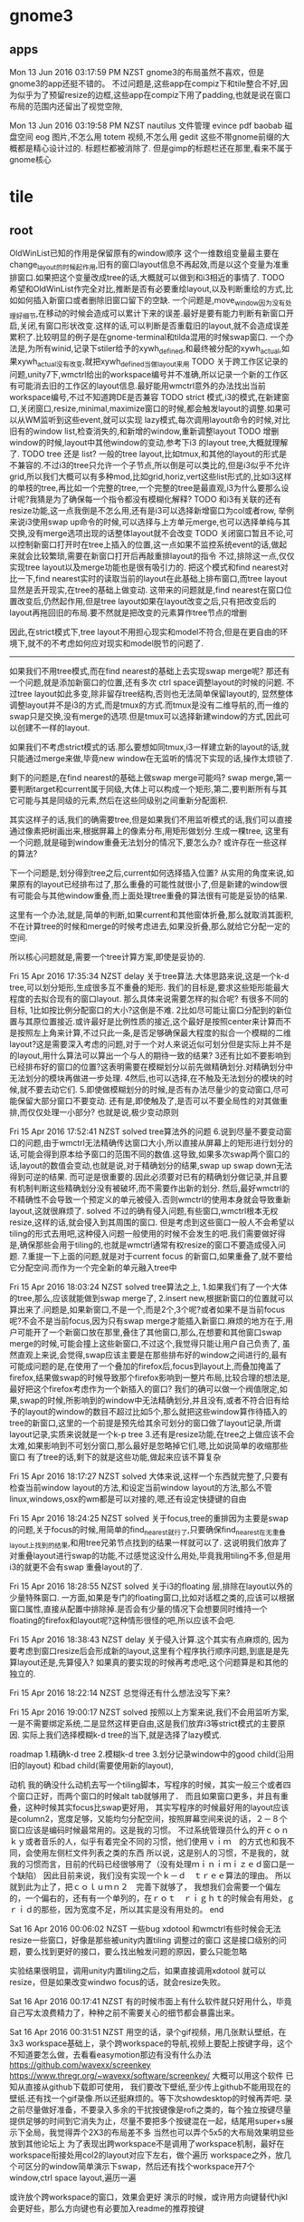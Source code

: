 * gnome3
** apps
   Mon 13 Jun 2016 03:17:59 PM NZST
 gnome3的布局虽然不喜欢，但是gnome3的app还挺不错的。
 不过问题是,这些app在compiz下和tile整合不好,因为似乎为了预留resize的边框,这些app在compiz下用了padding,也就是说在窗口布局的范围内还留出了视觉空隙,

 Mon 13 Jun 2016 03:19:58 PM NZST
 nautilus    文件管理
 evince      pdf
 baobab      磁盘空间
 eog         图片,不怎么用
 totem       视频,不怎么用
 gedit
 这些不带gnome前缀的大概都是精心设计过的.
 标题栏都被消除了.
 但是gimp的标题栏还在那里,看来不属于gnome核心
* tile
** root

      OldWinList已知的作用是保留原有的window顺序
      这个一维数组变量最主要在change_layout的时候起作用,旧有的窗口layout信息不再起效,而是以这个变量为准重排窗口.如果把这个变量改成tree的话,大概就可以做到和i3相近的事情了.
      TODO 希望和OldWinList作完全对比,推断是否有必要重绘layout,以及判断重绘的方式,比如如何插入新窗口或者删除旧窗口留下的空缺.
      一个问题是,move_window因为没有处理好细节,在移动的时候会造成可以累计下来的误差.最好是要有能力判断有新窗口开启,关闭,有窗口形状改变.这样的话,可以判断是否重载旧的layout,就不会造成误差累积了.比较明显的例子是在gnome-terminal和tilda混用的时候swap窗口.
      一个办法是,为所有winid,记录下stiler给予的xywh_defined,和最终被分配的xywh_actual,如果xywh_actual没有改变,就把xywh_defined当做layout来用
      TODO
      关于跨工作区记录的问题,unity7下,wmctrl给出的workspace编号并不准确,所以记录一个新的工作区有可能消去旧的工作区的layout信息.最好能用wmctrl意外的办法找出当前workspace编号,不过不知道跨DE是否兼容
     TODO strict 模式,i3的模式,在新建窗口,关闭窗口,resize,minimal,maximize窗口的时候,都会触发layout的调整.如果可以从WM监听到这些event,就可以实现
     lazy模式,每次调用layout命令的时候,对比旧有的window list,检查消失的,和新增的window,重新调整layout
     TODO 增删window的时候,layout中其他window的变动,参考下i3 的layout tree,大概就理解了.
     TODO tree 还是 list? 一般的tree layout,比如tmux,和其他的layout的形式是不兼容的.不过i3的tree只允许一个子节点,所以倒是可以类比的,但是i3似乎不允许grid,所以我们大概可以有多种mod,比如grid,horiz,vert这些list形式的,比如i3这样的单枝的tree,再比如一个完整的tree,一个完整的tree是最直观,i3为什么要那么设计呢?我猜是为了确保每一个指令都没有模糊化解释?
     TODO 和i3有关联的还有resize功能,这一点我倒是不怎么用,还有是i3可以选择新增窗口为col或者row,
     举例来说i3使用swap up命令的时候,可以选择与上方单元merge,也可以选择单纯与其交换,没有merge选项出现的话整体layout就不会改变
     TODO 关闭窗口暂且不论,可以控制新窗口打开时在tree上插入的位置,这一点如果不监控系统event的话,做起来就会比较繁琐,需要在新窗口打开后再敲重排layout的指令
     不过,排除这一点,仅仅实现tree layout以及merge功能也是很有吸引力的.
 把这个模式和find nearest对比一下,find nearest实时的读取当前的layout在此基础上排布窗口,而tree layout显然是丢开现实,在tree的基础上做变动.
 这带来的问题就是,find nearest在窗口位置改变后,仍然起作用,但是tree layout如果在layout改变之后,只有把改变后的layout再拖回旧的布局.要不然就是把改变的元素算作tree节点的增删

 因此,在strict模式下,tree layout不用担心现实和model不符合,但是在更自由的环境下,就不的不考虑如何应对现实和model脱节的问题了.

 --------------------------------------------------------------------------
 如果我们不用tree模式,而在find nearest的基础上去实现swap merge呢?
 那还有一个问题,就是添加新窗口的位置,还有多次 ctrl space调整layout的时候的问题.
 不过tree layout如此多变,除非留存tree结构,否则也无法简单保留layout的,
 显然整体调整layout并不是i3的方式,而是tmux的方式.而tmux是没有二维导航的,而一维的swap只是交换,没有merge的选项.但是tmux可以选择新建window的方式,因此可以创建不一样的layout.

 如果我们不考虑strict模式的话.那么要想如同tmux,i3一样建立新的layout的话,就只能通过merge来做,毕竟new window在无监听的情况下实现的话,操作太烦锁了.

 剩下的问题是,在find nearest的基础上做swap merge可能吗?
 swap merge,第一要判断target和current属于同级,大体上可以构成一个矩形,第二,要判断所有与其它可能与其是同级的元素,然后在这些同级别之间重新分配面积.

 其实这样子的话,我们的确需要tree,但是如果我们不用监听模式的话,我们可以直接通过像素把树画出来,根据屏幕上的像素分布,用矩形做划分.生成一棵tree,
 这里有一个问题,就是碰到window重叠无法划分的情况下,要怎么办?
 或许存在一些这样的算法?

 下一个问题是,划分得到tree之后,current如何选择插入位置?
 从实用的角度来说,如果原有的layout已经排布过了,那么重叠的可能性就很小了,但是新建的window很有可能会与其他window重叠,而上面处理tree重叠的算法很有可能是妥协的结果.

 这里有一个办法,就是,简单的判断,如果current和其他窗体折叠,那么就取消其面积,不在计算tree的时候和merge的时候考虑进去,如果没折叠,那么就给它分配一定的空间.

 所以核心问题就是,需要一个tree计算方案,即使是妥协的.

 Fri 15 Apr 2016 17:35:34 NZST
 delay
 关于tree算法.大体思路来说,这是一个k-d tree,可以划分矩形,生成很多互不重叠的矩形.
 我们的目标是,要求这些矩形能最大程度的去拟合现有的窗口layout.
 那么具体来说需要怎样的拟合呢?
 有很多不同的目标,
 1比如按比例分配窗口的大小?这倒是不难.
 2比如尽可能让窗口分配到的新位置与其原位置接近.或许最好是比例性质的接近,这个最好是按照center来计算而不是按照左上角来计算,不过只此一条,是否足够确保最大程度的拟合一个模糊的二维layout?这是需要深入考虑的问题,对于一个对人来说近似可划分但是实际上并不是的layout,用什么算法可以算出一个与人的期待一致的结果?
 3还有比如不要影响到已经排布好的窗口的位置?这表明需要在模糊划分以前先做精确划分.对精确划分中无法划分的模块再做进一步处理.
 4然后,也可以选择,在不触及无法划分的模块的时候,就不要去动它们.
 5.即使做模糊划分的时候,是否有办法尽量少的变动窗口,尽可能保留大部分窗口不要变动.
 还有是,即使触及了,是否可以不要全局性的对其做重排,而仅仅处理一小部分?
 也就是说,极少变动原则

 Fri 15 Apr 2016 17:52:41 NZST
 solved
 tree算法外的问题
 6.说到尽量不要变动窗口的问题,由于wmctrl无法精确传达窗口大小,所以直接从屏幕上的矩形进行划分的话,可能会得到原本给予窗口的范围不同的数值.这导致,如果多次swap两个窗口的话,layout的数值会变动,也就是说,对于精确划分的结果,swap up swap down无法得到可逆的结果.
 而可逆是很重要的.因此必须要对已有的精确划分做记录,并且要有机制判断这些精确划分没有被破坏,而不需要作出新的划分. 然后,最好wmctrl的不精确性不会导致一个预定义的单元被侵入.否则wmctrl的使用本身就会导致重新layout,这就很麻烦了.
 solved
 不过的确有侵入问题,有些窗口,wmctrl根本无权resize,这样的话,就会侵入到其周围的窗口.
 但是考虑到这些窗口一般人不会希望以tiling的形式去用吧,这种侵入问题一般使用的时候不会发生的吧.我们需要做好得是,确保那些会用于tiling的,也就是wmctrl通常有权resize的窗口不要造成侵入问题.
 7.重提一下上面的问题,就是对于current focus 的新窗口,如果重叠了,就不要给它分配空间.而作为一个完全新的单元融入tree中

 Fri 15 Apr 2016 18:03:24 NZST
 solved
 tree算法之上,
 1.如果我们有了一个大体的tree,那么,应该就能做到swap merge了,
 2.insert new,根据新窗口的位置就可以算出来了.问题是,如果新窗口,不是一个,而是2个,3个呢?或者如果不是当前focus呢?不会不是当前focus,因为只有swap merge才能插入新窗口.麻烦的地方在于,用户可能开了一个新窗口放在那里,叠住了其他窗口,那么,在想要和其他窗口swap merge的时候,可能会撞上这些新窗口,不过这个,我觉得只能让用户自己负责了,
 虽然直观上来说,会觉得,swap应该主要是在那些排布好的window之间进行的,最有可能成问题的是,在使用了一个叠加的firefox后,focus到layout上,而叠加掩盖了firefox,结果做swap的时候导致那个firefox影响到一整片布局,比较合理的想法是,最好把这个firefox考虑作为一个新插入的窗口?
 我们的确可以做一个阀值限定,如果,swap的时候,所影响到的window中无法精确划分,并且没有,或者不符合旧有给予的layout的window的数目不超过比如5个,那么就把这些window算作待插入的tree的新窗口,这里的一个前提是预先给其余可划分的窗口做了layout记录,所谓layout记录,实质来说就是一个k-p tree
 3.还有是resize功能,在tree之上做应该不会太难,如果影响到不可划分窗口,那么最好是忽略掉它们,嗯,比如说简单的收缩那些窗口
 有了tree的话,剩下的就是这些功能,做起来应该不算复杂

 Fri 15 Apr 2016 18:17:27 NZST
 solved
 大体来说,这样一个东西就完整了,只要有检查当前window layout的方法,和设定当前window layout的方法,那么不管linux,windows,osx的wm都是可以对接的,嗯,还有设定快捷键的自由

 Fri 15 Apr 2016 18:24:25 NZST
 solved
 关于focus,tree的重排因为主要是swap的问题,关于focus的时候,用简单的find_nearest就行了,只要确保find_nearest在无重叠layout上找到的结果,和用tree兄弟节点找到的结果一样就可以了.
 这说明我们放弃了对重叠layout进行swap的功能,不过感觉这没什么用处,毕竟我用tiling不多,但是用i3的就更不会有swap 重叠layout的了.

 Fri 15 Apr 2016 18:28:55 NZST
 solved
 关于i3的floating 层,排除在layout以外的少量特殊窗口.
 一方面,如果是专门的floating窗口,比如对话框之类的,应该可以根据窗口属性,直接从配置中排除掉.是否会有少量的情况下会想要同时维持一个floating的firefox和layout呢?这种情形很怪的吧,所以应该不会吧.

 Fri 15 Apr 2016 18:38:43 NZST
 delay
 关于侵入计算.这个其实有点麻烦的,
 因为要考虑到窗口resize后会形成新的layout,这里有个程序执行顺序问题,到底是是先算layout还是,先算侵入?
 如果真的要实现的时候再考虑吧,这个问题算是和其他的独立的.

 Fri 15 Apr 2016 18:22:14 NZST
 总觉得还有什么想法没写下来?

 Fri 15 Apr 2016 19:00:17 NZST
 solved
 按照以上方案来说,我们不会用监听方案,一是不需要绑定系统,二是显然这样更自由,这是我们放弃i3等strict模式的主要原因.
 实际上我们选择模糊k-d tree的当下,就是选择了lazy模式.

 roadmap
 1.精确k-d tree
 2.模糊k-d tree
 3.划分记录window中的good child(沿用旧的layout) 和bad child(需要使用新的layout),

 动机
 我的确没什么动机去写一个tiling脚本，写程序的时候，其实一般三个或者四个窗口正好，而两个窗口的时候alt tab就够用了．
 而且如果窗口更多，并且有重叠，这种时候其实focus比swap更好用，
 其实写程序的时候最好用的layout应该是column2，宽度足够，又能均匀分配空间，按照屏幕空间来说的话，２－８个窗口应该是编码时候最常用的。这是我的习惯。
 不过系统管理员什么的开ｃｏｎｋｙ或者音乐的人，似乎有着完全不同的习惯，他们使用ｖｉｍ　的方式也和我不同，会使用左侧栏文件列表之类的东西
 所以说，这是别人的习惯，不是我的，就我的习惯而言，目前的代码已经很够用了（没有处理ｍｉｎｉｍｉｚｅｄ窗口是一个缺陷）
 因此目前来说，我们没有实现一个ｋ－ｄ　ｔｒｅｅ算法的理由。
 所以就到此为止了，把ｃｏｌｕｍｎ２　完善下就够了，
 我想我们会需要一个偏左的，一个偏右的，还有有一个单列的，在ｒｏｔ　ｒｉｇｈｔ的时候会有用处，ｇｒｉｄ的那些，因为宽度不足，所以其实是没有用处的。
 end

 Sat 16 Apr 2016 00:06:02 NZST
 一些bug
 xdotool 和wmctrl有些时候会无法resize一些窗口，好像是那些被unity内置tiling 调整过的窗口
 这是接口级别的问题，要么找到更好的接口，要么找出触发问题的原因，要么只能忽略

 实验结果很明显，调用unity内置tiling之后，如果直接调用xdotool
 就可以resize，但是如果改变windwo focus的话，就会resize失败。

 Sat 16 Apr 2016 00:17:41 NZST
 有的时候市面上有什么软件就只好用什么，毕竟自己写太浪费精力了，种种之前不需要关心的细节都会暴露出来。

 Sat 16 Apr 2016 00:31:51 NZST
 用空的话，录个gif视频，用几张默认壁纸，在3x3 workspace基础上，录个跨workspace的导航,视频上要配上按键字母，这个不知道要怎么做，去看看easymotion那边有没有什么办法
 https://github.com/wavexx/screenkey
 https://www.thregr.org/~wavexx/software/screenkey/
 大概可以用这个软件
 已知从直接从github下载即可使用，
 我们要改下壁纸,至少传上github不能用现在的壁纸.还有找一个gif录像.所以还挺麻烦的。等下次showdesktop的时候再弄吧.
 录之前尽量做好准备，不要录入多余的干扰按键像是rofi之类的，每个独立按键尽量提供足够的时间到它消失为止，尽量不要把多个按键混在一起，结尾用super+s展示下全局，我觉得弄个2X3的布局差不多
 当然也可以弄个5x5的大布局效果明显些放到其他论坛上
 为了表现出跨workspace不是调用了workspace机制，最好在workspace衔接处用col2的layout对应下左右，做个遍历
 workspace之外，放几个可区分的window简单演示下swap，然后还有找个workspace开7个window,ctrl space layout,遍历一遍

 或许放个跨workspace的窗口，效果会更好
 演示的时候，或许用方向键替代hjkl会更好些，那么方向键也有必要加入readme的推荐按键

 Sat 16 Apr 2016 10:45:40 NZST
 git 录像
 sudo apt-get install imagemagick mplayer gtk-recordmydesktop

 gtk-recordmydesktop
 On a terminal:
 mplayer -ao null 1.mp4 -vo jpeg:outdir=output
 Use ImageMagick to convert the screenshots into an animated gifs.
 convert output/* output.gif

 大致看了下，要高清兼时长是不可能,最好是用纯色背景，这样图片压缩效率也比较高，而且gif质量低下

 这件事必须后延，不然你没法安心做其他事情了。
 唯一可惜的是unity7很快要下市了
 Sat 16 Apr 2016 11:37:07 NZST
 一个问题，
 现在有很多不同的layout，根据窗口数目来定的。如果说窗口数目变动的时候，该用哪个layout？
 直觉化的来说，最好是先用原有的layout重新排列,然后再从layout list中遍历，
 原有layout就在list中，那自然是最好的，如果不在其中呢？这也没办法咯,还是选择原有的才是理想的选择，所以每一个layout最好都可以处理所有可能的窗口数目，不要出error以备万一

 Sat 16 Apr 2016 11:42:42 NZST
 还有一点，因为现在没有计算workspace差异，所以没法为每个独立的workspace保存布局。

 Sat 16 Apr 2016 11:49:43 NZST
 关于compiz workspace的特殊构造
 http://askubuntu.com/questions/41093/is-there-a-command-to-go-a-specific-workspace

 Sat 16 Apr 2016 16:02:21 NZST
 关于k-d tree 可以尝试实现一下，忽略掉有可能桌面layout很乱的事实，或者是如果桌面layout很乱就算作尝试tree转换失败。然后，转换成功的话，就可以基于这tree做focus，swap和resize操作了。由于wmctrl的非精确性，多次尝试tree转换可能会得到不同的结果造成layout出现轻微位移，最好是可以记录下layout，如果计算出的k-d tree依旧有效，就不要重新计算。
 更准确的办法是，记录下分配给wmctrl的4维，和wmctrl实际得到的4维，然后对比检查变动是否产生。
 反正是很麻烦的事情。
 但是我只想简单的算个k-d tree

 Sat 16 Apr 2016 16:17:58 NZST
 http://stackoverflow.com/questions/2246150/minimizing-overlap-in-random-rectangles
 这里有个问题，和我的问题很近，连overlap问题也包含了。不过答案只是简单的给了k d tree的wiki连接

 我们需要的大概是这样的算法。我们选择纵向优先吧，因为我们使用col2最多，所以第一级分裂是纵向的。
 第一步是纵向找出所有的可分割坐标，然后找出元素超过一个的叶子。
 对这些叶子做横向分割。重复直到元素单一化，或者无法分割为止。非overlap的k d tree生成这么看来还是挺简单的。然后，如果操作过程中遇到不可分割元素呢？简单的做法，要么放弃，要么简单重排列，而不是用overlap tree算法。重排列什么的可以在swap出现的时候去做，k d tree自身不应该提供全局layout重排列，而且对于重复swap的窗口，第一次可以允许大小变动，但是之后最好能稳定下来。这个实验过之后就知道算法是否稳定了。

 不稳定的地方在于，k d tree的分割缝隙不是唯一的，而是一个中值，所以wmctrl的微小变动，都会导致这个中值改变，这其实有可能导致一个窗口不断收缩或者扩大？不过我觉得我们可以选择扩大，扩大应该是有极限的，重复swap当前窗体占据周边的空隙，但是其他窗口的存在会提供一个这些空隙的极限。
 按照这个方案来说，我们计算k d tree 的时候，需要记录空隙大小
 总之这是个临时方案，完美方案是记录下wmctrl产生的误差，但那样需要记录很多跨进程变量，会很复杂

 Sat 16 Apr 2016 19:10:55 NZST
 扩展窗口的算法，存在着潜在的问题，就是同一条分割线，分割的不同列的窗口，分别有可能从左右侵入，这样就会导致这个分割先无效化了，幸运的是，每次分割，都会依据之前的侵入重新计算，所以侵入重叠的可能性还是比较小的。

 这里，我们要考虑的问题，包括有resize和swap，
 resize，实质上是调整一个节点后，重新平均分配兄弟节点，
 而swap比较特殊，原则上是不会改变size的，
 不过还有swap merge的情况，这和重新分配是有关联的。
 resize 的时候，所有兄弟节点都会调整，swap merge的情况也是如此
 而单纯的swap，则应该是不改变size，不过考虑这个也没有意义，因为swap merge的时候，是不存在单纯的swap的

 Sat 16 Apr 2016 19:22:37 NZST
 关于新窗口，虽然我们现在没有容忍overlap的能力，但是新窗口可以独立开来，先计算剩余部分的kdtree再按新窗口所在位置，在kdtree中查找位置
 在实现这一点之前，这个功能只是可以用于排布好的空间的再构造，和resize

 Sat 16 Apr 2016 19:27:07 NZST
 wmctrl的容忍问题
 最好是可以找出办法统一wmctrl的输入和输出，这样重复计算kdtree的时候误差才不会太大。

 Sat 16 Apr 2016 19:30:57 NZST
 关于tree swap，假设节点横向排列，横向swap会和旁边节点merge，再横向swap会走出，因此，横向排列走横向是构成子节点的意思，横向排列纵向，是成为父节点的意思

 Sat 16 Apr 2016 21:53:01 NZST
 虽然我们计算了tree，还算除了间隔大小，不过size或许还是以原窗口为准比较好，tree就作为keyset来用吧

 Sat 16 Apr 2016 22:11:32 NZST
 tree的问题，其实大体上来说，就是在一个给定的区域内，如何重绘layout
 这需要照顾到各个window的原有尺寸比例，

 Sat 16 Apr 2016 22:21:11 NZST
 因为swap merge的存在，tree问题中resize太常见了，这就带来个问题，重叠部分怎么办？
 老实说，或许只能硬性重排
 要不然我们严格要求重排部分必须是无overlap的

 Sat 16 Apr 2016 22:47:02 NZST
 深入构造kdtree包含两方面，大概。
 其实我们该从resize入手，这个其实比较简单的，swap将会是必然的包含resize的

 Sun 17 Apr 2016 01:00:39 NZST
 是否使用layout的间隙数据还是每次从windowborder读取？
 最好是后者，因为前者可能会因为wmctrl的原因导致间隙变动

 Sun 17 Apr 2016 01:14:20 NZST
 gnome-terminal的一个问题，一次resize太小，比如font13的时候，改动5像素，是没有效果的。
 改15都没效果
 实际的解决方案是，不要使用表面的改动结果，而是要在后台记录下来，这样子，虽然少量的改动一开始不起效果，但是可以逐步累加。
 简单的方案则是简单增大改动的大小，确保resize会生效
 已知20可以起效。

 Sun 17 Apr 2016 04:21:43 NZST
 应该说是一个设计的问题，就是，
 xx
 xx 做swap right，会得到
 x
 xxx
 然后下一次会被认作是 三列，这个时候，如果做 swap up就变成
 x
 x
 xx
 反正就是很怪的比例，
 这终究来说，是因为我们从表面解析k d tree，而不是用隐藏变量来记录造成的？

 Sun 17 Apr 2016 10:46:53 NZST
 还有一点，i3是单一枝树，所以swap merge的操作中的merge减少了

 Sun 17 Apr 2016 14:32:36 NZST
 配合gnome terminal这样不能精确布局的窗口，多用几次swap resize就会导致布局变得很差，但是配合sakura，tilda，firefox，nautilus这样可以精确布局的问题就不会很大

 Sun 17 Apr 2016 14:38:12 NZST
 TODO 需要一个添加新窗口到 k-d tree的办法，查找节点

 Sun 17 Apr 2016 14:39:13 NZST
 对于sakura来说，好像也不能保证size和size_sum相等
 所以无法记录child的resize
 tilda也是一样
 我想原因是border计算出问题了，所以无法还原 size 和size_sum了。
 我们需要知道的是，一个上层给的size，和下层不符合，到底是因为上层真的改变了，还是说下层计算错误呢
 结果只是一个bug

 但是sakura连 vim标题也不显示，很不方便啊

 Sun 17 Apr 2016 15:23:41 NZST
 结果觉得t-d tree不怎么好用，resize功能因为wmctrl的原因很不流畅
 而move node感觉没有swap直观。简单的窗口布局，我用swap都顺手了。当然swap弄不出新布局。
 不过resize多少还是有点用处，但是resize较难配合gnome terminal用


 Sun 17 Apr 2016 15:48:25 NZST
 TODO
 1.k-d tree中查找节点，添加新窗口
 2.为gnome-terminal调整下算法，现在的情况，每次wmctrl调整都会导致gnome-termianl缩小，最好是在root节点，限定整体window大小，但是这个计算一定要足够准确，以免影响到其他程序
 3.整理代码，命名和注释什么的,这个最优先，我自己都快看不懂代码了

 总的来说，自用的话，这些需要吗？

 TODO 2 ，通过在第一次k-d tree生成的时候记录 max height width，实现，这些数据会在之后重载到root node，regularize的时候，屏幕的整体大小就会传播下去了。
 不过height width总有要变动的时候，
 是否根据layout变动重置呢？但是如果最初的窗口没有占据全屏的话，高宽的数值就不对了，比如说跨workspace的时候，最好还是永久记录下来，然后按大小比对判断是否重置
 按照现在的大小比对方案，就是只允许屏幕放大，不能缩小。否则会出问题
 另一个严重的问题是，从 root node 获得的数据，有可能会超出屏幕整体大小啊。如果说窗口向屏幕外延伸了的话呢？
 不过这些问题太超出了，因为一般来说调用k-d tree都是在重排layout之后的事情

 Tue 19 Apr 2016 11:47:30 NZST
 unity8出来后，或许可以把stiler改成触屏的？

 Tue 19 Apr 2016 12:39:24 NZST
 关于insert
 有两个可选，一是按照窗体所在位置插入树中，
 二是按照前一个focus所在位置插入树中。
 第一个其实感觉更合理，但是第二个却是更符合流程的，因为要按照位置插入树，前提是用鼠标移动窗口到了合适的位置。

 但是这里我们考虑的都是开启新窗口的情况，
 如果是就得layout的变动呢？如果是鼠标改变了旧的layout的布局呢？

 如果有focus新窗口
 我想我们需要一个标记，标记之前是否存在过一次change layout操作。
 如果存在，我们可以把新窗口作为layout纳入。
 如果不存在，我们尝试用kd tree的形式纳入
 如果纳入失败，我们再转换layout。
 如果没有新窗口，那么change layout只是change layout

 再来一次，
 change layout，

 检查窗口数目
 如果数目不变：
     检查overlap，
     如果ovelap
         current layout
     else
         next layout
 else：
     去除当前focus，作kdtree验证
     如果验证成功：
         作为kdtree处理,依据focus history查找最近的focus，添加新窗口位置
     else：
         作为current layout处理

 再来一次
 可能的情形包括
 窗口数目是否改变，增多 减少。
 是否出现overlap，overlap是否是focus

 1.数目不变，overlap，先尝试focus kdtree，失败，那么current
 2.数目不变，没有overlap，next layout
 3.数目改变，overlap，先尝试focus kdtree，失败，current
 4.数目改变，没有overlap，用kdtree layout ？current layout，

 所以，没有overlap，就不尝试 kdtree插入了？那么新窗口恰好占了旧窗口的位置，但是排布漏出很多空隙怎么办呢？

 情形2不能用kdtree layout，因为会妨碍到layout循环，
 情形4倒是可以用，这样就替代了current layout了

 Tue 19 Apr 2016 13:34:17 NZST
 todo,那desktop坐标直接用来作为desktop标记吧。

 因此，总结
 1.数目不变，overlap，focus kdtree， current
 2.数目改变，overlap，focuskdtree，current
 3.数目不变，没有overlap，next layout
 4.数目改变，没有 overlap，kdtree layout

 也就是说，如果overlap出现，就是调用 kdtree focus，或者是current，
 如果没出现，切数目不变，那么就按照原本的chagne layout模式运作。
 如果数目变动，那么使用kd treelayout 修整

 这些情形中，开新窗口，一般会导致overlap
 关窗口则不会，
 开关窗口，可以做到数目不改变，可能会有overlap
 还有窗口移动，也有可能导致overlap，

 因为关窗口导致的修整，其实最好是交给current layout来处理，
 而开新窗口，但是没有出现overlap，这种很少的情形西湖可以交给kdtree？
 新窗口 overlap，那么交给kdtreefocus比较好。
 窗口移动的overlap，kdtreefocus或许可以尝试处理？

 因此条件4应该拆分为窗口增多很减少两种情况？

 1.数目不变，overlap，focus kdtree， current
 2.数目改变，overlap，focuskdtree，current
 3.数目不变，没有overlap，next layout
 4.数目增多，没有 overlap，kdtree layout
 5.数目减少，没有 overlap，current
 if overlap 并且不是原本overlap的layout 比如 max:
     try:
         focus kdtree
     else:
         current
 else:
     if =num:
         next 
     elif >num:
         kdtree
     elif <num:
         current
 但是maximize的怎么算？
 情形4还是算作current比较好吧？

 Tue 19 Apr 2016 17:03:33 NZST
 剧本，
 super s
 开窗口，平铺，resize
 换工作区
 开窗口平铺，move，
 换回去
 super s


 Sat 30 Apr 2016 01:34:06 NZST
 关于模糊kdtree,
 可以用这样子的算法:以横向分割为例,找出一条分割线,
 使得分割之后出现的跨界窗口面积最小,
 同时做横竖处理,挑选出分割面积最小的.

 这个功能可以暂且加给layout next, 如果有overlap存在,就尝试用这个办法对窗口进行kdtree重排.
 极端情况下,这个方法会和 min window size 限制冲突,这个暂时不考虑.因为极端情况很少.

 我想,仅仅加给 layout next是最好的选择,而在其他overlap的情况下,可以维持仅仅resize,或者move window.相当于保留两个选项,因为只有有必要的时候,才需要重排 kdtree layout.

 但是这减少了第三个选项,就是仅仅在swap遇到障碍的时候,才重排某一个小区域.

 但是这个也不是问题,可以这样子,如果当前focus overlap,那么就重排当前focus的部分.
 否则,如果全局overlap,重排全局.
 最后再是原有的layout next.

 小片区域的overlap其实很少见,因为毕竟我们的屏幕太小了,窗口也就那点数目


 Mon 02 May 2016 14:08:47 NZST
 如果我们想要发布的话，
 需要做的，除了打包成系统命令以外，就是加入一个按键设定界面，以及初始化dconf
 https://developer.ubuntu.com/en/snappy/build-apps/
 https://developer.ubuntu.com/en/snappy/build-apps/your-first-snap/

 除了config以外
 可以做一个弹窗界面，来排除部分app不加入layout，

 Tue 03 May 2016 13:31:33 NZST
 git 使用的时候，好像有3个状态比较方便？
 因为改了一个文件就可以add，而不用马上commit

 Thu 23 Jun 2016 11:10:04 PM NZST
 似乎wmutils的热点很高,如果将来把底层转换到wmutils的话,或许可以同时支持wayland和x了.
 但是wayland还没有expo,所以支持wayland暂时对我没什么用处.

 Fri 01 Jul 2016 10:08:31 PM NZST
 i4 a window tiling script forks i3

 转移到wmutils的好处,
 1.因为是专注wm的,而不是测试的,所以性能提升?
 2.wayland迁移
 3.跨de兼容性,在unity7,要求窗体有一定margin才能保证没有overlap,在compiz0.8,给予的x,y的数值是正常数值的两倍.这些问题wmutils是否能帮忙处理掉呢?

 不过好像wmutils实现的功能并不是那么多,一个工具不足以解决问题,还是需要和其他工具联合运作的.
 但是的确都是很精简的小工具,

 但是,准确的tile布局涉及到很细微的调整,当前为了计算出准确的xywh,写下了很复杂的代码.
 wmutils是否足够精确,我们并不知道

 2016-07-04 18:38:59 Mon NZST
 当前来说,focus有明显的性能问题,focus触发之后,一般会有一个按键事件被原窗口捕捉到.
 有时间的话,希望试试看换成wmutils会不会好些,毕竟这个是专门的wm工具,应该不会容忍这样的性能问题.

 2016-07-04 19:20:57 Mon NZST
 结果wmutils的性能并不会提升.

 2016-07-21 17:38:49 Thu NZST
 细节处理还有很多问题,尤其是引入regularize之后,细节不够精确似乎导致了regularize会覆盖重置一定的用户操作.
 代码结构也有点乱,如果能整理下头绪重构下代码就好了.

 现在还是觉的regularize会比layout next更顺手.
 也就是说,改变布局还是依赖move更多些,而不是layout next,
 layout next几乎是无法直接给出顺手的布局的,因为用户完全不知道潜在的窗口排序信息,所以无法预测layout next可以给出布局结果.
 对比来说,move能够给出的结果就很清晰了.

 如此的话,撇开layout next来看,这种方式就很接近i3了
 ,也就是说,预设布局可以在桌面上乱方了一堆窗口的时候,做出第一次整理,但是人会需要花一定时间去理解窗口的新布局.
 相比之下,move操作要理解起来就很容易了.
 所以layout操作的数目需要减少.
 这样的话,layout操作实际上就主要是起到regularize的作用了.
 对于i3来说 regularize是自动进行的.
 但是老实说,这样很不自由,这也是我不想用i3的原因.

 但是每次增减窗口都要regularize是否很麻烦呢?

 有没有更加折衷,保持自由度的同时,也不带来太多麻烦的方式呢?
 区分性的开启和关闭监听模式?

 2016-07-21 23:18:23 Thu NZST
 有想法的时候,最后能总结体系化,然后才能加入到master
 否则的话现有的想法可能是和之前的想法冲突的,没有原则.

* panel
** 位置
 Mon 13 Jun 2016 08:00:53 PM NZST
 panel的位置
 上端可以和titlebar共用空间,
 下端不行.
 titlebar按钮在右上角,所以panel放左上角
* start
** rofi 
Sat 28 May 2016 07:44:37 AM NZST
rofi是application menu的很好替代,可以在其中加入特殊化的常用命令,要在一般application menu加入就比较麻烦.
然后搜索历史命令又很便捷.

不过鼠标用就只能点选最长用的几个了.

所以,为了方便鼠标使用,如果可以加入树形菜单功能就好了.
不过平时鼠标用的不多,所以这不太重要

Tue 07 Jun 2016 01:27:40 PM NZST
rofi的一个问题,使用setofont的时候,有些条目的文字定位不准确导致文字现实不完全.
相关的原因是,这些条目中setofont不完整,需要从其他font抽取文字补充.

或许补充的font有问题,用seto和wqy做混合字体就把问题解决了

Tue 07 Jun 2016 01:42:03 PM NZST
其实作为一个start search来说,rofi还没做到极致,
图形方面来说的话,自然是图标什么的.
另一方面的问题是搜索域还可以扩大,加入搜索引擎之类的.
还有是文件搜索什么的,这也是搜索域的问题.

rofi的优势当然是独立,其他绝大部分的start search都是和de整合的,
好像有个slingshot很有名的样子,好像mac上也有类似的东西
mac上的是spotlight,替代品是synapse和mutate
搜索域包括app,dict和web(主要是google)
spotlight,作为原版,搜索域更大,还包括file和msg,doc,contact

其他的话,cinnamon,unity7,gnome3,kde,winxp,都是有start search的.

不过rofi这东西的确一般人不会去用,因为至少要有一点熟悉命令行,那么才能编写出自己的常用命令,才会需要去调用.
说到底这是键盘用户专用的.
对于普通用户来说,mac给他们准备了spotlight,所以主要还是以app搜索为主
另外file搜索准确度实在太低,还不如自己cd去找快些(很难比较cd和browser的速度差别)
所以还是自己把自己需要的常用文档记录在rofi中会比较方便


Tue 07 Jun 2016 07:28:43 PM NZST
rofi 没法用fcitx,ibus没有试.所以没法把web搜索引擎加入到rofi.
不过另一方面,firefox的右键关键词搜索也是整合浏览器的功能,没有办法向外移植的.

Tue 14 Jun 2016 01:10:44 PM NZST
其实rofi提供i3和dmenu接口,说明是有办法换一个ui整合rofi的.

Wed 29 Jun 2016 08:45:51 PM NZST
是否可以替代rofi呢?
其实仔细想想,rofi提供的history以外的搜索是很有限的,基本上只是bash的PATH环境而已.
对于常用软件来说没什么用处,有用处的场合是查找一些不常用的gnome xfce 的gui软件.
rofi 不便利的一点是鼠标操作很不友好.

不过简单的解决办法其实是把键盘鼠标的开始菜单分开设置.
但是这样的就无法共享hist了.
不过也没有问题,我们可以自己些一个鼠标的开始菜单,并且读取rofi的hist
** 搜索
Thu 09 Jun 2016 03:00:49 PM NZST
大概是这样的功能:
搜索字眼来自ctrl+c,不过也可以手动输入.
触发后(快捷键或者ctrl+c),可以选择搜索项目,以web引擎为主,也可加入dict和file
有点类似mac的spotlight

我的想法:
最近使用的一个搜索项,会放置到队列前,因为重复使用同一个搜索的情况很常见.

可能存在的多级操作:
第一,启动后,待输入关键词,待选择引擎,当让都有默认,然后确认开始搜索.
第二,启动后直接进行默认搜索,省去确认过程.

Thu 09 Jun 2016 03:07:56 PM NZST
要是能勾选关键词后,直接启动搜索,或许更方便,但是这种api很难处理吧.
所以为了api的处理简易,还是只能先复制,

Thu 09 Jun 2016 03:10:14 PM NZST
顺便,浏览器,和pdf,键盘操作不便的一点就是勾选关键词了,没有类似vim的方案.
firefox倒是有的,vimperator,但是平时用vimfx比它顺手,而且感觉前者bug多,但是触及太底层了吧.
* compiz
** 0.8
*** 性能
Wed 15 Jun 2016 12:48:13 AM NZST
有一点感觉挺不错的.
在我之前配合qmlterm和其他窗口共用的时候,用tile转移focus感觉效率不对劲.
而在qmlterm内部转移则没问题.

这个问题在0.8中似乎感觉不到存在,focus转移很流畅


    Wed 15 Jun 2016 01:24:58 AM NZST
可以感觉到0.8的新更能较弱，比如expo，换wallpaper的cpu占用会比较高,速度比较慢
但是0.8似乎比0.9少了很多烦人的小bug
不过反正这台电脑本身就比较弱，将来有更好的电脑的时候，应该不会是问题


Wed 15 Jun 2016 05:46:26 PM NZST
workspace 5x5的时候,耳机会出现一定的电流声,是在消耗性能吧
*** wmctrl

现在看起来，wmctrl给出的数据大约是实际数据的两倍.
但是输出layout的时候,似乎还是准确的.
而且,不准确的仅仅是位置,高宽依旧没变
简单的把wmctrl -lG的xy信息除以2之后似乎就把问题解决了
*** wallpaper
Tue 14 Jun 2016 02:17:45 AM NZST
一个问题是wallpaper字段太长会被缩略，所以5×5的桌面就是极限了，更大的桌面难以塞入路径，除非我们想办法收缩路径
可以用shortcut

*** root
Mon 13 Jun 2016 09:44:35 PM NZST
关于blur
全透明的状态下，blur是无效的.

Mon 13 Jun 2016 11:06:46 PM NZST
或许我们该用compiz0.8，因为,comipz0.8没有丢失focus的问题,暂且也感觉不到稳定性的问题.
不过dconf接口就不能用了,而是要自己用python读写配置文件,这个会比较麻烦.而且不知道compiz会不会即时载入wallpaper

shortcut command支持数目也更多

不过感觉对xprop的支持有问题导致得到的tile得到的信息不准确
Tue 14 Jun 2016 12:26:08 AM NZST
expo 不支持分辨拖动和点击,所以不得不分开点击进入workspace和拖动窗口,因此,拖动只能分配为鼠标右键了,

Tue 14 Jun 2016 02:20:59 AM NZST
mpv启动自动最大化，没有黑边了

Tue 14 Jun 2016 03:12:29 AM NZST
而且compiz0.9有无法switch到minimalize窗口的问题

Tue 14 Jun 2016 03:38:52 AM NZST
blur在屏幕旋转后效果奇怪。
compiz0.8和arc的透明效果不相容,不过反正也不是很明显
 
但是,虽然透明效果消失了,gnome3程序tile却变准确率,或许是因为原先带来透明效果的组件让xprop变得不准确的吧,所一在其失效后,tile又正常了

Tue 14 Jun 2016 11:23:57 AM NZST
实际用的时候，的确很难确保,在修改了ini之后,compiz会重新加载它

Tue 14 Jun 2016 12:01:04 PM NZST
其实,firefox崩溃的时候依然会有丢失focus的问题,
但是单纯的关闭,似乎不会丢失focus

Tue 14 Jun 2016 01:36:27 PM NZST
和0.9比起来,在用tile调整窗口的效率方面,0.8明显弱很多,cpu占用能到99%并且挤占其他进程资源,比如音频出现卡顿.

***  emerald
Wed 15 Jun 2016 01:27:44 AM NZST
一个问题,开机的时候emerald会崩溃一次,原因似乎和switcher有关,swithcher有着似乎不同一般窗口的decro,启动emerald的时候你才能看到
这是0.8的问题,switcher的title在switcher底部造成的吧,0.9是在顶部,而且缺了文字,所以0.8的behavior才是正常的,但是这样的化,开机后,用了swicher之后emerald就会崩溃,就只能手动重启一次了.
或许,如果我们关闭compiz的decro,自己来启动emerald呢?但是emrald必须要在compiz之后启动吧?那么我们用谁来卡startx线程呢?
我想emerald必须要在compiz中配置的原因是因为它对compiz有依赖吧?我们来试试看能不能独立用emerald?
启动倒是没有问题，就是看不到效果

解决办法是，把emerald做成循环线程,看样子,switcher的确让emerald崩溃了,不过循环的话,就会自动启动了.
不过循环其实不太好.
既然崩溃次数是有限,做成二次/三次执行比较好.

compiz decro除了emerald 还要管理窗口阴影,所以有必要开着.

*** blur
**** root
 Wed 15 Jun 2016 12:55:04 PM NZST
 好奇怪,reddit上面那个compiz用的滤镜明显改觉比我的大很多,难道他改源码了?

 Wed 15 Jun 2016 01:57:35 PM NZST
 https://github.com/compiz-reloaded/compiz/commit/523c2ab814422e4d88ba89bcfa01cfc37ff75bd6
 我想这是了解compiz blur kernel的关键.
 主要的差别是,0.8存放kernel的手法似乎和compton不一样,并不是矩阵形式的,我估计是为gaussian特别设计的一维数组.
 似乎找到了,buffer似乎是2048的限制

 实际上代码中似乎有很多1024 2048的限制,1024和28**2很接近

 麻烦的是,gpu操作方面,感觉其中似乎混杂了一些很像汇编的东西
 已知存在的大数字:
 0, 1, 2, 3, 4, 5, 6, 7, 8, 9, 10, 11, 12, 13, 14, 15, 16, 17, 18, 19, 20, 21, 22, 23, 25, 32, 50, 100, 200, 1000, 1024, 2007, 4096, 8192, 65535, 1000000, 20070830
 73以下可以排除嫌疑.
 50是我设置的,100是option,200也是我设置的,1000是time,大概是毫秒
 1024出现很多,最可疑
 2007是年份
 4096也很可疑,但是看着像是存放gl程序的字符串
 8192似乎是window property
 65535以上似乎就太大了,应该是无关的的.
 因此,重点排查应该是1024了.
 的那是很多1024似乎都是char类型,估计是字符串
 检查过后觉得,1024的确只是字符串,而且也不涉及循环,是定长字符串
 但是,4096倒是挺可疑的,因为其中涉及了循环了.
 循环次数是numTexop,numTexop被bs->amp引用了找不到numTexop的赋值.
 amp的大小是  BLUR_GAUSSIAN_RADIUS_MAX
 所以感觉这里是存在关联性的.那么我们就试下吧

 哈哈，一次到位，果然是这里的数组溢出了.

 Wed 15 Jun 2016 04:04:27 PM NZST
 进一步的问题，提升radius现在不会导致compiz崩溃了,
 但是,如果我们设定str为0.1,那么radius到30以后,似乎就没有进一步的效果了.
 如果str为0,那么极限是i,
 如果str为0.01,效果似乎和0一样,有奇怪的小数点溢出问题.
 因为似乎用了一个pascal的整数算法,我想的确是哪里的小数位数溢出了.
 到头来,极限效果依然和15/0.1比没有差别

 Wed 15 Jun 2016 04:13:06 PM NZST
 进一步的源码分析,我们可疑假设下,amp变量就是kernal,那么我们可疑改动amp,来确认下,
 改动amp为中心为1,其余为0,那么就是普通的transparent了.
 模仿过后,我们知道,当str为0的时候,其实不是guassian效果,kernel恒为1.0

 我怀疑,ccsm无法传递太小的数字到程序,那么我们不如在blur.c中设定strength为1/100,然后在ccsm中可疑用更高精度调整strength

 Wed 15 Jun 2016 04:58:23 PM NZST
 寻找radius极限的办法很简单,设定strength为0,radius在10,和希望的数值之间切换,会产生差异效果.
 极限是50,50以上切换依旧是10的效果.compiz没有崩溃,大概和之前的崩溃不同,不涉及cpu溢出,
 我想崩溃的是gpu编译,编译失败,所以没有生成新的效果,
 因此确认了上限是50,

 对应的,strength的下限是0.05,否则会觉得blur效果似乎变方了.

 总得来说勉强比初始的15/0.1效果好一些

 和compton不同的是,虽然radius设到了50,但是没有感觉到性能下降

 Wed 15 Jun 2016 06:15:50 PM NZST
 确认是用的是ARB assembly language
 也就是汇编咯

 Wed 15 Jun 2016 06:25:50 PM NZST
 尝试输出汇编后发现，radius超过50的时候，似乎在得到汇编之前，就产生错误了

 Wed 15 Jun 2016 06:33:10 PM NZST
 更为奇异的是，如果设定radius为12，然后改到120，12会输出一次arb，120不会，
 但是如果更改str，这个时候会输出arb,而且其中的数值就是12,而不是120
 就好象120 在哪里被截获了,而内部变量依旧是12
 在哪里截获的呢?
 原来是我自己之前忘了把那个数值改到200了

 这样子就什么都解决了。
 比较合适的数值是radius100，在拖动窗口的时候，略微可以感觉到有点迟缓,有点性能吃力,这个程度刚刚好.
 比compton性能好很多,compton是达不到这个水平的.应该是因为这个程序优化过了.
 对应的strength可疑设定在.03,那么在中位,的数值是0.076(对比正中心),边界是0.003,这样的边界似乎有些多余,我们可以适当缩减边界,减少性能消耗.
 其实这里的边界适宜度,应该通过积分来计算,到底有百分之多少被丢弃了.太麻烦了,所以就大概估计下吧.

 调整到80/.03,这样边界就是0.012了,这个数值应该差不多了

 Wed 15 Jun 2016 06:51:30 PM NZST
 一个问题是blur和wall一起用的时候,如果radius到了100,3x3的workspace,那么耳机会有电流声,
 80 radius的时候,不论3x3还是5x5,启动wall的一瞬间有电流声音,之后就没有了.
 这一点而且和当前桌面开启的程序也毫无关系.
 不论把wall中的颜色改成全部实色还是全透明也没有帮助.这中情况下照理blur是不工作的.
 不过,反正我们用radius80,所以全部问题到此了解

 但是,如果桌面上有blur,开启wall的话,即时80也会有噪音
 当然问题根本是这台电脑电源管理有问题.
 另外,和reddit对比起来,80 0.03还远不及其效果吧.感觉他的radius可能达到200了,概不会是ps的吧.
 不过docky看起来有点接近mac了,估计mac或许radius在150左右.
 总觉得reddit那份可能是400,500左右,我看我150的效果还不及他一半

 现状是,我们可疑调整到190,性能并无大碍,虽然有耳机噪音

 190的效果已经和mac很想像,虽然达不到reddit的程度,但是我想如果我们进一步提升可能就过头了,因为颜色会都混到一起去的.
 800会卡到动弹不得。
 500是性能极限，开机可能无法加载wallpaper，wall完全不流畅，expo中窗口没有blur
 300wall还是不流畅,expo也没有blur
 200wall就只是轻微不流畅，expo与其说是没有blur，不如说是blur效果怪异，太黑了.
 100似乎就没什么问题了,除了电流声
 80在有blur窗口的情况下有电流声
 50没有

 之前我说错了，电流声不是耳机里的，好像是机箱里的

 不考虑电流声音的话,日常可以用150,差不多感觉是mac等级了,80的话就会感觉到有差异,差异就是80能勉强分辨背景细节,mac是几乎模糊掉这些细节的.
 要截图像reddit的话,可以上500,接近一个光滑平面.虽然略卡,但是不调用expo和wall的话,其实大问题也没有.

 Wed 15 Jun 2016 08:12:39 PM NZST
 有一个问题,0.8 的blur是依据alpha决定的,
 但是qml的shadow也是属于alpha的,所以这些shadow会产生blur效果,细看会有点怪异.
 解决方法很简单,想办法把这部分qml排除就可以了,不过这只前我们要先学会编译qml

 整体上来说,我还是喜欢透明的qml而不是blur的,因为qml总是占据很大面积,blur并不好,所以暂且把qml排除blur之外吧.

 2016-07-05 07:53:19 Tue NZST
 compiz blur是依据opacity来调整blur强度的.
 因此只有opacity高的时候,blur才会有效果,低的时候就没有效果.
 我们可以做成根据opacity mod 4,来调整blur强度.

 确切的说,眼下的机制是0.25以上,blur有效,以下,是看似原图和blur的混合物.也就是说原图的细节被保留了.

 看来似乎是没有blur强度一说了,blur强度是固定的,但是blur似乎作为另一个层,有自己的透明度

 2016-07-06 20:33:45 Wed NZST
 有一个bug,在rotation之后,blur会异样,blur被拉长,原因应该是因为高宽比被放入了gl程序了
 而rotation之后程序没有重新编译.
 这个时候在ccsm中调整下参数出发程序重编译的话,就会修正这个问题.

 2016-07-06 21:57:56 Wed NZST
 compiz blur机制理解.
 第一,靠后的窗口blur的时候,会混入靠前的窗口的颜色.
 这说明,流程是,先画好整个桌面,包括透明度
 然后找到当前窗口需要alphablur的区域,在这个区域以整个桌面,除当前窗口以外进行blur.
 能排除当前的话,其实应该也可以排除靠前的窗口,所以没有排除掉其实很奇怪.

 blur完毕,生成texture,这个时候,依据alpha强度,在0.25以上的话,完全用blur替代,但是在以下的话,会变成alpha和blur的混合效果,依据alpha来调整效果比例.
 然后,这里的两处alpha都不是全局性的,而是texture中的alpha频道,否则的话就无法处理不定型了.
 由于是alpha频道,所以处理必然是交个了gl而不是c
 也就是说,是gl计算出了融合所需要的alpha.
 至少,在生成blur的时候,需要附加上窗口自身的alpha强度(然后乘以4?)

 这里有一个问题是,窗口自身的背景是作为独立图层在后期与blur合并的,还是说一早
 就融入到了blur算法中呢?

 程序中有两个关键词,dst和src,是alpha算法相关的关键词.
 source是新加入的,destination是已经存在的,所以source可以考虑作为前景,也就是窗口自身.
 而destination就是背景了.

 由于程序中出现了这两个词,所以很有可能,alpha算法是这个程序处理处理掉的,而不是交由外部.

 2016-07-06 22:32:44 Wed NZST
 因为进一步搞下去好像挺麻烦的,所以还是暂停吧.
 现在的目标是,消除alpha和blur的耦合,以便把alpha降到0.25以下.
 现在的进程是,从比较简易的srcFun入手,来检查,程序是如何把alpha混合到blur中的.
 blur.c line 1056, srcFun很短,唯有的参数似乎只有一个0.25,虽然看似不怎么像.
 检查这个数值需要重新编译compiz-core,不过我怕弄坏现有的compiz包,所以还是算了,
 想要做这个测试,至少应该要在有备份恢复机制的情况下.

 2016-07-07 02:21:21 Thu NZST
 如此的话其实compiz比起compton的blur并不太好,果然后出的软件架构会更好.
 但是compiz 的算法却是优化了很多的,估计是为了当时落后的硬件.结果是现在硬件更好之后,compiz的blur就可以使用比compton大的多的高斯半径了,到300似乎都没什么问题.
 但是由于alpha和blur混合的原因,到300如果不降低alpha的话,会觉得效果比较差.所以只能用到150了.但是相比之下我记得compton的算法只能扩展到50-80,

 从质地上来说,带有alpha的效果接近于磨砂玻璃.
 完全消除alpha可以展现不一样的质地.

 2016-07-07 09:54:57 Thu NZST
 line 1332 分析

 //output是dst的原有,sum是blur计算? sum*dst.a + output
 //但是sum似乎没有blur效果.output也没有.两者独立都看不出效果.
 //output是dst,sum是blur计算,mask来自output.a和env
 //比较难以理解的是output.a
 //output的最终输出是窗口北京,所以output.a太低的话,就会无法掩盖真实背景
 //但是output.a不能乱设,无法单纯依赖它去改变透明度,会有异常效果.
 //似乎是这样的,mask提供了整体的alpha,然后分成output和sum两份,
 //在这里合并这两份,然后以mask的数值输出.
 //纯sum的结果是,依旧会被25限制,同时窗口前景变淡了.
 //也就是说,原本需要被mask掉不做blur的前景被牵扯了.
 //纯output的结果是25以上,可以消除透明,背景色(白)相当于乘以了alpha.
 //如此看来,25的问题或许不是这部分代码可以管理的?
 //和mask有关吗?调整output.a的话,可以超出mask限制,但是会打破界面其他部分的约束?
 似乎mask就是threshold.但是trheshhold似乎是int强转float,这种东西怎么可能作为alpha来用呢?

 抓取的xgetwindowproperty propdata是,
 _COMPIZ_WM_WINDOW_BLUR
 看不出来这是什么.但是看来threshhold是外界定下来的.
 0.25的限制可能是来自这里吗?感觉不太像.
 取[0]位作为threshold

 分析以下,纯output的结果.
 output.a=mask,
 dst.a=0
 output.rgb=output.rgb
 output.a=output.a=mask

 _SAT是clip(0,1)的意思,所以mask 是env和output.a的乘积,并且在0,1之间.
 当然,我们怀疑env把a收缩掉了.

 纯output的情况下,为什么背景色会被alpha降低?
 至少了解一点就是sum的确是blur,output则似乎是背景色,包括前景,包括alpha.
 sum会占据掉output输出alpha不足的部分.与其融合得到新的颜色.

 奇怪的地方是,如果alpha<0.25,不只是sum和output,原本的毕竟也会参与进来融合.

 根据这部分代码来看,sum需要乘以dst.a才能加入output,所以output本身其实已经乘以过output.a了.

 现在的问题是,当alpha很低的时候,当然output不会起作用,但是sum也不起效果.
 解决办法是,把alpha拉高到0.25作为起点.
 mask限定了总的alpha,然后output.a会在output和sum之间分配.
 现在要想办法,把其看做0.25为起点,重新分配.
 a2=a-0.25 / 0.75 
 ouput=ouput/a * a2=output * (a-0.25)/0.75 *a
 dst.a=mask -  (a-0.25)/0.75

 麻烦的一点是,arb代码不知道在哪里出错.

 总结一下,
 纯blur的情况下,照理是要消除output的,不过我们没这么干,所以出现了模糊的前景.
 纯output的情况下,blur被消除了,但是output自身需要重新调整恢复色彩.
 纯output的情况下,如果alpha降到0.25以下,会出现透明,这个现象还不确定.
 确认output.a可以直接设为1.0,掩盖掉其他东西.没有奇怪的颜色出现.
 确认可以将output和sum的组合设为1.0,那么alpha为0的时候,blur也就有效了.

 下面的问题是,如何给予特定部分的alpha为0?
 现在的组合为1.0,但是显然mask的情况并非如此.实际上我们需要的是,拉高mask的阀值,把更多mask拉到1.0,但是要保留最小的部分
 或许threshhold就是这么干的,alpha*4的话,那么0.25以上都会被拉高到1了.

 猜中了,
 所以threshold加到40的话,0,1,2以外的alpha都可以消除背景透明了.
 这个threshold的源头似乎是 xprop的_COMPIZ_WM_WINDOW_BLUR属性,但是网上没有找到doc解释,所以不清楚是否所有window可以共享同一个数值.但是暂且这么做似乎也没什么问题.

 2016-07-07 12:01:00 Thu NZST
 大体来说,0 alpha和白色磨砂是材质.
 不过0 allpha要求更大的blur半径,但是白色磨砂在大半径下的效果就不那么好了.
 所以两者混用的话,其实还是最好还是能够区分窗口分配filter.

 另外,单单一个材质的意义不大,组合分配材质的效果才会比较好,如果qtcurve能够像gtk一样区分布局分配材质就好了

 不过我们倒是做第三个terminal来产生组合效果.
 但是意义也不大,毕竟平时我几乎不会用blur的term.
 唯有像是osx一样用在dock上,但是这个也是平常用不到的.
 而rofi需要白色磨砂来提高对比度.

 用在docky上对应到偏黑背景的时候,效果还是很明显的.

 2016-07-07 12:17:02 Thu NZST
 由于降低threshold降低造成的一个问题,
 docky右键菜单有虚假阴影,被判别为blur了,不过提供全透明虚假阴影的软件也不多.
 解决办法是,约定几个特殊的alpha数值,作为blur专用.

 2016-07-07 12:33:28 Thu NZST
 好像除了docky外,可以用到0 alpha的地方并不多,毕竟0 alpha原本都是要有阴影来配合各种色彩的.
 所以比起文字,和图标的相性大概更好些,前提是你有用到图标的场合.
 其实倒是可以配合switch来用.不过,那里并不能调色彩.
 expo wall也不错,不过测试blur无效.

 2016-07-08 09:09:36 Fri NZST
 0 alpha 的材质感确切说是像是镜子,虽然照理说镜子是看不见.不过就是有这种感觉.可能是在什么场景中看到过的镜子的感觉.
**** 模仿
*** blur compton对比
Tue 14 Jun 2016 04:59:00 PM NZST
0.8实现blur的手法和compton不同,
compton的blur效果是固定的,0.8却是依据上层的alpha变动的.
这给予了上层窗口控制blur效果的余地,但是也把blur和alpha的概念混淆在了一起.
或许实际上,要表现blur效果,alpha通道之外就有必要加入一个blur通道?
3D引擎中现在是如何处理blur的呢?
我知道的有曲面折射和曲面反射,漫反射,前面两者都是属于点对点的映射.
光线追踪呢?似乎也是点对点映射的领域
不过有个比较流行的技术,远景blur,这个的确是blur技术,
unity 中的名字是DepthOfFieldFunction,似乎是通过depth map做的处理

Wed 15 Jun 2016 12:39:21 AM NZST
0.8用的这个策略,虽然说概念上不够严谨,但是功能上来说却是挺不错的,全局性的blur效果其实并不好,纯透明的terminal是必要的,compton无法区分透明和blur,就无法共用这两者了.

所以如果我们想用wayland重现的话,应该要考虑一个贴近0.8的模型而不是wayland的模型,
不过,其实compton对于仅仅区分透明和blur是可以做到的,只要在compton窗口过滤器中标志下哪些window需要blur就可以了.
确切的说compton模型的缺点在应对docky的时候才会发生,因为docky在一个窗口内,需要区分blur的区域和透明的区域来画出特定的形状,compton结合docky的时候,似乎会把docky占据的区域整个绘制为blur.
我记得不是很清楚了,因为好像没有结合compton和docky共用的印象.
* theme
** gtk
   2016-07-08 04:41:15 Fri NZST
arch下用的gtk theme

arc 和adapta都是完成度很高,并且紧跟gtk标准的主题.但是问题是thunderbird下它们focus左右栏目的颜色是一样的,完全看不出到底当前focus的是哪一个.


2016-07-08 04:50:35 Fri NZST
测试的结果是ubuntu和xfce系的theme可以区分focus,kde和gnome系,以及一堆第三方github theme无法做到.
我想原因在于所有的第三方theme其实是从第一方出发来改动的,而不是完全自己实现的,所以,第一方的特征就遗传到第三方了.

ubuntu和xfce的问题是,thunderbird顶部的tab曲线显示不正常.

不过,不起眼的thinice和industrial 还是又high contrast主题似乎可以同时解决这两个问题.
不知道这两个theme是怎么安装的,可能是跟随gnome,kde,xfce安装进来的?跟随gnome一起安装的可能行比较大.

其中industrial看起来还是挺顺眼的.就是scrollbar略丑.
但是这些古旧的theme对于gnome3系的软件支持就很差了.

眼下来说,tab的时候需要检查focus位置的软件只有thunderbird,
其实平时最常用的gtk软件是firefox,其他一般都是用term的,所以gtktheme到底长什么样其实也不是很重要.
不过,似乎firefox没有被industrial的theme影响到,而是用了gtk3的theme?

2016-07-08 05:17:21 Fri NZST
bash中可以通过设定环境变量来改变firefox调用的theme.所以industrial theme可以独立分配给thunder bird
** 色彩
2016-07-16 08:32:43 Sat NZST
白色主题优于黑色主题的原因或许是,像一张白纸一样的界面,从人的主观感受看,是等着人在其上进行创作.
* 准则
** 过度特化
 Wed 01 Jun 2016 06:35:53 AM NZST
 过度特化的结果是,很多软件特性都被我丢掉了,然后,很多操作都是命令行相关了.

 这主要应该是按照我的需要,这些特性都没有用的原因吧.
 但是对其他人来说,他们是否需要呢?我并不清楚,他们自己也不一定清楚
* wallpaper
** source
 Thu 26 May 2016 01:43:22 PM NZST
 可以在youtube上找找歌曲背景
